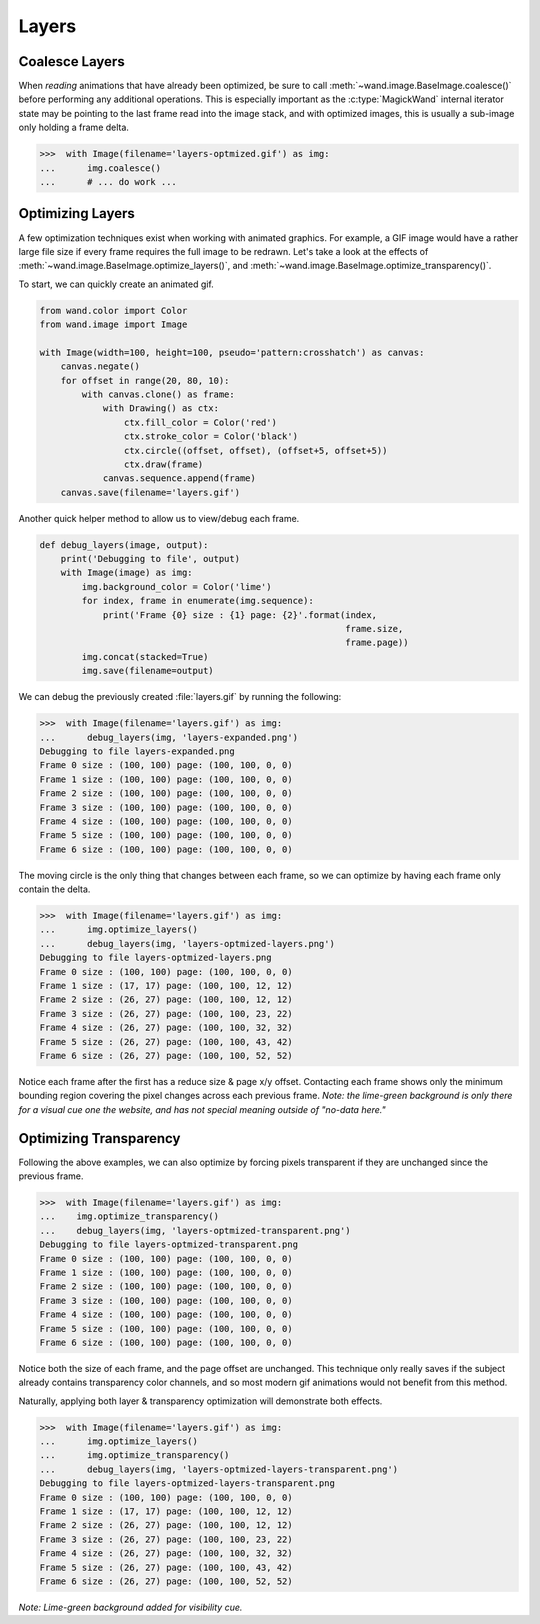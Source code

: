 Layers
======


Coalesce Layers
---------------

.. versionadded:: 0.5.0

When *reading* animations that have already been optimized, be sure to
call :meth:`~wand.image.BaseImage.coalesce()` before performing any additional
operations. This is especially important as the :c:type:`MagickWand` internal
iterator state may be pointing to the last frame read into the image stack, and
with optimized images, this is usually a sub-image only holding a frame delta.

>>>  with Image(filename='layers-optmized.gif') as img:
...      img.coalesce()
...      # ... do work ...


Optimizing Layers
-----------------

.. versionadded:: 0.5.0

A few optimization techniques exist when working with animated graphics.
For example, a GIF image would have a rather large file size if every frame
requires the full image to be redrawn. Let's take a look at the effects
of :meth:`~wand.image.BaseImage.optimize_layers()`, and
:meth:`~wand.image.BaseImage.optimize_transparency()`.

To start, we can quickly create an animated gif.

.. code::

    from wand.color import Color
    from wand.image import Image

    with Image(width=100, height=100, pseudo='pattern:crosshatch') as canvas:
        canvas.negate()
        for offset in range(20, 80, 10):
            with canvas.clone() as frame:
                with Drawing() as ctx:
                    ctx.fill_color = Color('red')
                    ctx.stroke_color = Color('black')
                    ctx.circle((offset, offset), (offset+5, offset+5))
                    ctx.draw(frame)
                canvas.sequence.append(frame)
        canvas.save(filename='layers.gif')

.. image:: ../_images/layers.gif

Another quick helper method to allow us to view/debug each frame.

.. code::

    def debug_layers(image, output):
        print('Debugging to file', output)
        with Image(image) as img:
            img.background_color = Color('lime')
            for index, frame in enumerate(img.sequence):
                print('Frame {0} size : {1} page: {2}'.format(index,
                                                              frame.size,
                                                              frame.page))
            img.concat(stacked=True)
            img.save(filename=output)

We can debug the previously created :file:`layers.gif` by running the
following:

>>>  with Image(filename='layers.gif') as img:
...      debug_layers(img, 'layers-expanded.png')
Debugging to file layers-expanded.png
Frame 0 size : (100, 100) page: (100, 100, 0, 0)
Frame 1 size : (100, 100) page: (100, 100, 0, 0)
Frame 2 size : (100, 100) page: (100, 100, 0, 0)
Frame 3 size : (100, 100) page: (100, 100, 0, 0)
Frame 4 size : (100, 100) page: (100, 100, 0, 0)
Frame 5 size : (100, 100) page: (100, 100, 0, 0)
Frame 6 size : (100, 100) page: (100, 100, 0, 0)


.. image:: ../_images/layers-expanded.png

The moving circle is the only thing that changes between each frame, so we
can optimize by having each frame only contain the delta.

>>>  with Image(filename='layers.gif') as img:
...      img.optimize_layers()
...      debug_layers(img, 'layers-optmized-layers.png')
Debugging to file layers-optmized-layers.png
Frame 0 size : (100, 100) page: (100, 100, 0, 0)
Frame 1 size : (17, 17) page: (100, 100, 12, 12)
Frame 2 size : (26, 27) page: (100, 100, 12, 12)
Frame 3 size : (26, 27) page: (100, 100, 23, 22)
Frame 4 size : (26, 27) page: (100, 100, 32, 32)
Frame 5 size : (26, 27) page: (100, 100, 43, 42)
Frame 6 size : (26, 27) page: (100, 100, 52, 52)

.. image:: ../_images/layers-optmized-layers.png

Notice each frame after the first has a reduce size & page x/y offset.
Contacting each frame shows only the minimum bounding region covering the pixel
changes across each previous frame. *Note: the lime-green background is only
there for a visual cue one the website, and has not special meaning outside of
"no-data here."*


Optimizing Transparency
-----------------------

.. versionadded:: 0.5.0

Following the above examples, we can also optimize by forcing pixels transparent
if they are unchanged since the previous frame.

>>>  with Image(filename='layers.gif') as img:
...    img.optimize_transparency()
...    debug_layers(img, 'layers-optmized-transparent.png')
Debugging to file layers-optmized-transparent.png
Frame 0 size : (100, 100) page: (100, 100, 0, 0)
Frame 1 size : (100, 100) page: (100, 100, 0, 0)
Frame 2 size : (100, 100) page: (100, 100, 0, 0)
Frame 3 size : (100, 100) page: (100, 100, 0, 0)
Frame 4 size : (100, 100) page: (100, 100, 0, 0)
Frame 5 size : (100, 100) page: (100, 100, 0, 0)
Frame 6 size : (100, 100) page: (100, 100, 0, 0)

.. image:: ../_images/layers-optmized-transparent.png

Notice both the size of each frame, and the page offset are unchanged. This
technique only really saves if the subject already contains transparency color
channels, and so most modern gif animations would not benefit from this method.

Naturally, applying both layer & transparency optimization will demonstrate
both effects.

>>>  with Image(filename='layers.gif') as img:
...      img.optimize_layers()
...      img.optimize_transparency()
...      debug_layers(img, 'layers-optmized-layers-transparent.png')
Debugging to file layers-optmized-layers-transparent.png
Frame 0 size : (100, 100) page: (100, 100, 0, 0)
Frame 1 size : (17, 17) page: (100, 100, 12, 12)
Frame 2 size : (26, 27) page: (100, 100, 12, 12)
Frame 3 size : (26, 27) page: (100, 100, 23, 22)
Frame 4 size : (26, 27) page: (100, 100, 32, 32)
Frame 5 size : (26, 27) page: (100, 100, 43, 42)
Frame 6 size : (26, 27) page: (100, 100, 52, 52)

.. image:: ../_images/layers-optmized-layers-transparent.png

*Note: Lime-green background added for visibility cue.*